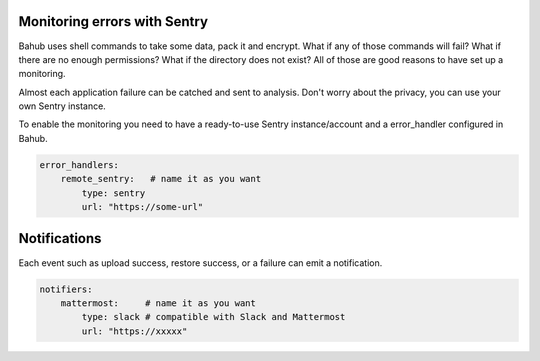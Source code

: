 Monitoring errors with Sentry
=============================

.. image:: ../_static/screenshots/bahub/sentry.png

Bahub uses shell commands to take some data, pack it and encrypt. What if any of those commands will fail?
What if there are no enough permissions? What if the directory does not exist? All of those are good reasons
to have set up a monitoring.

Almost each application failure can be catched and sent to analysis. Don't worry about the privacy, you can use your
own Sentry instance.

To enable the monitoring you need to have a ready-to-use Sentry instance/account and a error_handler configured in Bahub.

.. code:: yaml

    error_handlers:
        remote_sentry:   # name it as you want
            type: sentry
            url: "https://some-url"

Notifications
=============

.. image:: ../_static/screenshots/bahub/notifier-mattermost.png

Each event such as upload success, restore success, or a failure can emit a notification.

.. code:: yaml

    notifiers:
        mattermost:     # name it as you want
            type: slack # compatible with Slack and Mattermost
            url: "https://xxxxx"
